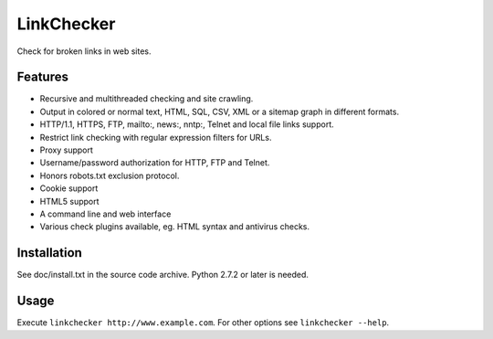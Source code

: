 LinkChecker
============

|Build Status|_ |Latest Version|_ |License|_

.. |Build Status| image:: https://travis-ci.org/wummel/linkchecker.svg?branch=master
.. _Build Status: https://travis-ci.org/wummel/linkchecker
.. |Latest Version| image:: http://img.shields.io/pypi/v/LinkChecker.svg
.. _Latest Version: https://pypi.python.org/pypi/LinkChecker
.. |License| image:: http://img.shields.io/badge/license-GPL2-d49a6a.svg
.. _License: http://opensource.org/licenses/GPL-2.0

Check for broken links in web sites.

Features
---------

- Recursive and multithreaded checking and site crawling.
- Output in colored or normal text, HTML, SQL, CSV, XML or a sitemap graph in different formats.
- HTTP/1.1, HTTPS, FTP, mailto:, news:, nntp:, Telnet and local file links support.
- Restrict link checking with regular expression filters for URLs.
- Proxy support
- Username/password authorization for HTTP, FTP and Telnet.
- Honors robots.txt exclusion protocol.
- Cookie support
- HTML5 support
- A command line and web interface
- Various check plugins available, eg. HTML syntax and antivirus checks.

Installation
-------------
See doc/install.txt in the source code archive.
Python 2.7.2 or later is needed.

Usage
------
Execute ``linkchecker http://www.example.com``.
For other options see ``linkchecker --help``.
